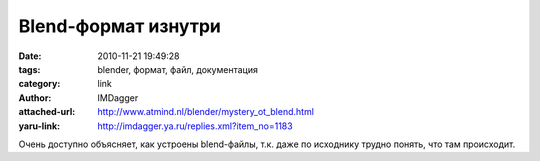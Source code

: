 Blend-формат изнутри
====================
:date: 2010-11-21 19:49:28
:tags: blender, формат, файл, документация
:category: link
:author: IMDagger
:attached-url: http://www.atmind.nl/blender/mystery_ot_blend.html
:yaru-link: http://imdagger.ya.ru/replies.xml?item_no=1183

Очень доступно объясняет, как устроены blend-файлы, т.к. даже по
исходнику трудно понять, что там происходит.

